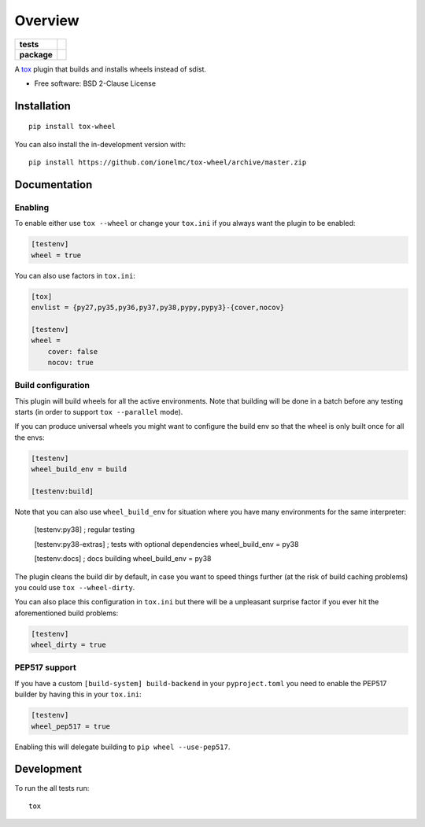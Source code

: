 ========
Overview
========

.. start-badges

.. list-table::
    :stub-columns: 1

    * - tests
      - | |travis| |appveyor| |requires|
        |
    * - package
      - | |version| |wheel| |supported-versions| |supported-implementations|
        | |commits-since|

.. |travis| image:: https://api.travis-ci.org/ionelmc/tox-wheel.svg?branch=master
    :alt: Travis-CI Build Status
    :target: https://travis-ci.org/ionelmc/tox-wheel

.. |appveyor| image:: https://ci.appveyor.com/api/projects/status/github/ionelmc/tox-wheel?branch=master&svg=true
    :alt: AppVeyor Build Status
    :target: https://ci.appveyor.com/project/ionelmc/tox-wheel

.. |requires| image:: https://requires.io/github/ionelmc/tox-wheel/requirements.svg?branch=master
    :alt: Requirements Status
    :target: https://requires.io/github/ionelmc/tox-wheel/requirements/?branch=master

.. |version| image:: https://img.shields.io/pypi/v/tox-wheel.svg
    :alt: PyPI Package latest release
    :target: https://pypi.org/project/tox-wheel

.. |wheel| image:: https://img.shields.io/pypi/wheel/tox-wheel.svg
    :alt: PyPI Wheel
    :target: https://pypi.org/project/tox-wheel

.. |supported-versions| image:: https://img.shields.io/pypi/pyversions/tox-wheel.svg
    :alt: Supported versions
    :target: https://pypi.org/project/tox-wheel

.. |supported-implementations| image:: https://img.shields.io/pypi/implementation/tox-wheel.svg
    :alt: Supported implementations
    :target: https://pypi.org/project/tox-wheel

.. |commits-since| image:: https://img.shields.io/github/commits-since/ionelmc/tox-wheel/v0.5.0.svg
    :alt: Commits since latest release
    :target: https://github.com/ionelmc/tox-wheel/compare/v0.5.0...master

.. end-badges

A `tox <http://tox.readthedocs.org>`_ plugin that builds and installs wheels instead of sdist.

* Free software: BSD 2-Clause License

Installation
============

::

    pip install tox-wheel

You can also install the in-development version with::

    pip install https://github.com/ionelmc/tox-wheel/archive/master.zip


Documentation
=============

Enabling
--------

To enable either use ``tox --wheel`` or change your ``tox.ini`` if you always want the plugin to be enabled:

.. code-block:: ini

    [testenv]
    wheel = true

You can also use factors in ``tox.ini``:

.. code-block:: ini

    [tox]
    envlist = {py27,py35,py36,py37,py38,pypy,pypy3}-{cover,nocov}

    [testenv]
    wheel =
        cover: false
        nocov: true


Build configuration
-------------------

This plugin will build wheels for all the active environments. Note that building will be done in a batch before any testing starts
(in order to support ``tox --parallel`` mode).

If you can produce universal wheels you might want to configure the build env so that the wheel is only built once for all the envs:

.. code-block:: ini

    [testenv]
    wheel_build_env = build

    [testenv:build]
    
Note that you can also use ``wheel_build_env`` for situation where you have many environments for the same interpreter:

    [testenv:py38]
    ; regular testing

    [testenv:py38-extras]
    ; tests with optional dependencies
    wheel_build_env = py38

    [testenv:docs]
    ; docs building
    wheel_build_env = py38

The plugin cleans the build dir by default, in case you want to speed things further (at the risk of build caching problems)
you could use ``tox --wheel-dirty``.

You can also place this configuration in ``tox.ini`` but there will be a unpleasant surprise factor if you
ever hit the aforementioned build problems:

.. code-block:: ini

    [testenv]
    wheel_dirty = true

PEP517 support
--------------

If you have a custom ``[build-system] build-backend`` in your ``pyproject.toml`` you need to enable the PEP517 builder by
having this in your ``tox.ini``:

.. code-block:: ini

    [testenv]
    wheel_pep517 = true

Enabling this will delegate building to ``pip wheel --use-pep517``.

Development
===========

To run the all tests run::

    tox

